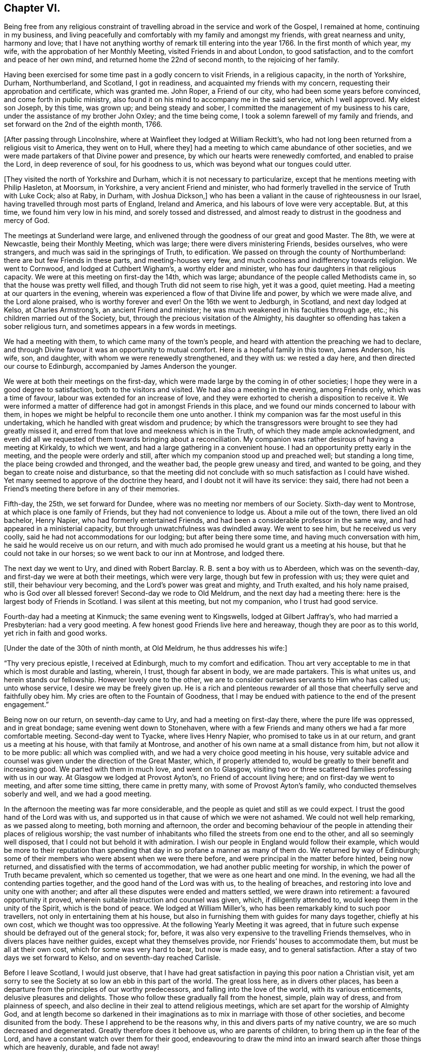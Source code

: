 == Chapter VI.

Being free from any religious constraint of travelling
abroad in the service and work of the Gospel,
I remained at home, continuing in my business,
and living peacefully and comfortably with my family and amongst my friends,
with great nearness and unity, harmony and love;
that I have not anything worthy of remark till entering into the year 1766.
In the first month of which year, my wife, with the approbation of her Monthly Meeting,
visited Friends in and about London, to good satisfaction,
and to the comfort and peace of her own mind, and returned home the 22nd of second month,
to the rejoicing of her family.

Having been exercised for some time past in a godly concern to visit Friends,
in a religious capacity, in the north of Yorkshire, Durham, Northumberland, and Scotland,
I got in readiness, and acquainted my friends with my concern,
requesting their approbation and certificate, which was granted me.
John Roper, a Friend of our city, who had been some years before convinced,
and come forth in public ministry,
also found it on his mind to accompany me in the said service, which I well approved.
My eldest son Joseph, by this time, was grown up; and being steady and sober,
I committed the management of my business to his care,
under the assistance of my brother John Oxley; and the time being come,
I took a solemn farewell of my family and friends,
and set forward on the 2nd of the eighth month, 1766.

+++[+++After passing through Lincolnshire, where at Wainfleet they lodged at William Reckitt`'s,
who had not long been returned from a religious visit to America, they went on to Hull,
where they]
had a meeting to which came abundance of other societies,
and we were made partakers of that Divine power and presence,
by which our hearts were renewedly comforted, and enabled to praise the Lord,
in deep reverence of soul, for his goodness to us,
which was beyond what our tongues could utter.

+++[+++They visited the north of Yorkshire and Durham,
which it is not necessary to particularize,
except that he mentions meeting with Philip Hasleton, at Moorsum, in Yorkshire,
a very ancient Friend and minister,
who had formerly travelled in the service of Truth with Luke Cock; also at Raby,
in Durham, with Joshua Dickson,]
who has been a valiant in the cause of righteousness in our Israel,
having travelled through most parts of England, Ireland and America,
and his labours of love were very acceptable.
But, at this time, we found him very low in his mind, and sorely tossed and distressed,
and almost ready to distrust in the goodness and mercy of God.

The meetings at Sunderland were large,
and enlivened through the goodness of our great and good Master.
The 8th, we were at Newcastle, being their Monthly Meeting, which was large;
there were divers ministering Friends, besides ourselves, who were strangers,
and much was said in the springings of Truth, to edification.
We passed on through the county of Northumberland:
there are but few Friends in these parts, and meeting-houses very few,
and much coolness and indifferency towards religion.
We went to Cornwood, and lodged at Cuthbert Wigham`'s, a worthy elder and minister,
who has four daughters in that religious capacity.
We were at this meeting on first-day the 14th, which was large;
abundance of the people called Methodists came in,
so that the house was pretty well filled, and though Truth did not seem to rise high,
yet it was a good, quiet meeting.
Had a meeting at our quarters in the evening,
wherein was experienced a flow of that Divine life and power,
by which we were made alive, and the Lord alone praised, who is worthy forever and ever!
On the 16th we went to Jedburgh, in Scotland, and next day lodged at Kelso,
at Charles Armstrong`'s, an ancient Friend and minister;
he was much weakened in his faculties through age, etc.;
his children married out of the Society, but,
through the precious visitation of the Almighty,
his daughter so offending has taken a sober religious turn,
and sometimes appears in a few words in meetings.

We had a meeting with them, to which came many of the town`'s people,
and heard with attention the preaching we had to declare,
and through Divine favour it was an opportunity to mutual comfort.
Here is a hopeful family in this town, James Anderson, his wife, son, and daughter,
with whom we were renewedly strengthened, and they with us: we rested a day here,
and then directed our course to Edinburgh, accompanied by James Anderson the younger.

We were at both their meetings on the first-day,
which were made large by the coming in of other societies;
I hope they were in a good degree to satisfaction, both to the visitors and visited.
We had also a meeting in the evening, among Friends only, which was a time of favour,
labour was extended for an increase of love,
and they were exhorted to cherish a disposition to receive it.
We were informed a matter of difference had got in amongst Friends in this place,
and we found our minds concerned to labour with them,
in hopes we might be helpful to reconcile them one unto another.
I think my companion was far the most useful in this undertaking,
which he handled with great wisdom and prudence;
by which the transgressors were brought to see they had greatly missed it,
and erred from that love and meekness which is in the Truth,
of which they made ample acknowledgment,
and even did all we requested of them towards bringing about a reconciliation.
My companion was rather desirous of having a meeting at Kirkaldy, to which we went,
and had a large gathering in a convenient house.
I had an opportunity pretty early in the meeting, and the people were orderly and still,
after which my companion stood up and preached well; but standing a long time,
the place being crowded and thronged, and the weather bad,
the people grew uneasy and tired, and wanted to be going,
and they began to create noise and disturbance,
so that the meeting did not conclude with so much satisfaction as I could have wished.
Yet many seemed to approve of the doctrine they heard,
and I doubt not it will have its service: they said,
there had not been a Friend`'s meeting there before in any of their memories.

Fifth-day, the 25th, we set forward for Dundee,
where was no meeting nor members of our Society.
Sixth-day went to Montrose, at which place is one family of Friends,
but they had not convenience to lodge us.
About a mile out of the town, there lived an old bachelor, Henry Napier,
who had formerly entertained Friends,
and had been a considerable professor in the same way,
and had appeared in a ministerial capacity, but through unwatchfulness was dwindled away.
We went to see him, but he received us very coolly,
said he had not accommodations for our lodging; but after being there some time,
and having much conversation with him, he said he would receive us on our return,
and with much ado promised he would grant us a meeting at his house,
but that he could not take in our horses; so we went back to our inn at Montrose,
and lodged there.

The next day we went to Ury, and dined with Robert Barclay.
R+++.+++ B. sent a boy with us to Aberdeen, which was on the seventh-day,
and first-day we were at both their meetings, which were very large,
though but few in profession with us; they were quiet and still,
their behaviour very becoming, and the Lord`'s power was great and mighty,
and Truth exalted, and his holy name praised, who is God over all blessed forever!
Second-day we rode to Old Meldrum, and the next day had a meeting there:
here is the largest body of Friends in Scotland.
I was silent at this meeting, but not my companion, who I trust had good service.

Fourth-day had a meeting at Kinmuck; the same evening went to Kingswells,
lodged at Gilbert Jaffray`'s, who had married a Presbyterian: had a very good meeting.
A few honest good Friends live here and hereaway, though they are poor as to this world,
yet rich in faith and good works.

+++[+++Under the date of the 30th of ninth month, at Old Meldrum, he thus addresses his wife:]

[.embedded-content-document.letter]
--

"`Thy very precious epistle, I received at Edinburgh, much to my comfort and edification.
Thou art very acceptable to me in that which is most durable and lasting, wherein,
I trust, though far absent in body, we are made partakers.
This is what unites us, and herein stands our fellowship.
However lovely one to the other,
we are to consider ourselves servants to Him who has called us; unto whose service,
I desire we may be freely given up.
He is a rich and plenteous rewarder of all those
that cheerfully serve and faithfully obey him.
My cries are often to the Fountain of Goodness,
that I may be endued with patience to the end of the present engagement.`"

--

Being now on our return, on seventh-day came to Ury,
and had a meeting on first-day there, where the pure life was oppressed,
and in great bondage; same evening went down to Stonehaven,
where with a few Friends and many others we had a far more comfortable meeting.
Second-day went to Tyacke, where lives Henry Napier,
who promised to take us in at our return, and grant us a meeting at his house,
with that family at Montrose, and another of his own name at a small distance from him,
but not allow it to be more public: all which was complied with,
and we had a very choice good meeting in his house,
very suitable advice and counsel was given under the direction of the Great Master,
which, if properly attended to, would be greatly to their benefit and increasing good.
We parted with them in much love, and went on to Glasgow,
visiting two or three scattered families professing with us in our way.
At Glasgow we lodged at Provost Ayton`'s, no Friend of account living here;
and on first-day we went to meeting, and after some time sitting,
there came in pretty many, with some of Provost Ayton`'s family,
who conducted themselves soberly and well, and we had a good meeting.

In the afternoon the meeting was far more considerable,
and the people as quiet and still as we could expect.
I trust the good hand of the Lord was with us,
and supported us in that cause of which we were not ashamed.
We could not well help remarking, as we passed along to meeting,
both morning and afternoon,
the order and becoming behaviour of the people
in attending their places of religious worship;
the vast number of inhabitants who filled the streets from one end to the other,
and all so seemingly well disposed, that I could not but behold it with admiration.
I wish our people in England would follow their example,
which would be more to their reputation than spending
that day in so profane a manner as many of them do.
We returned by way of Edinburgh;
some of their members who were absent when we were there before,
and were principal in the matter before hinted, being now returned,
and dissatisfied with the terms of accommodation,
we had another public meeting for worship, in which the power of Truth became prevalent,
which so cemented us together, that we were as one heart and one mind.
In the evening, we had all the contending parties together,
and the good hand of the Lord was with us, to the healing of breaches,
and restoring into love and unity one with another;
and after all these disputes were ended and matters settled,
we were drawn into retirement: a favoured opportunity it proved,
wherein suitable instruction and counsel was given, which, if diligently attended to,
would keep them in the unity of the Spirit, which is the bond of peace.
We lodged at William Miller`'s, who has been remarkably kind to such poor travellers,
not only in entertaining them at his house,
but also in furnishing them with guides for many days together, chiefly at his own cost,
which we thought was too oppressive.
At the following Yearly Meeting it was agreed,
that in future such expense should be defrayed out of the general stock; for, before,
it was also very expensive to the travelling Friends themselves,
who in divers places have neither guides, except what they themselves provide,
nor Friends`' houses to accommodate them, but must be all at their own cost,
which for some was very hard to bear, but now is made easy, and to general satisfaction.
After a stay of two days we set forward to Kelso, and on seventh-day reached Carlisle.

Before I leave Scotland, I would just observe,
that I have had great satisfaction in paying this poor nation a Christian visit,
yet am sorry to see the Society at so low an ebb in this part of the world.
The great loss here, as in divers other places,
has been a departure from the principles of our worthy predecessors,
and falling into the love of the world, with its various enticements,
delusive pleasures and delights.
Those who follow these gradually fall from the honest, simple, plain way of dress,
and from plainness of speech,
and also decline in their zeal to attend religious meetings,
which are set apart for the worship of Almighty God,
and at length become so darkened in their imaginations
as to mix in marriage with those of other societies,
and become disunited from the body.
These I apprehend to be the reasons why, in this and divers parts of my native country,
we are so much decreased and degenerated.
Greatly therefore does it behoove us, who are parents of children,
to bring them up in the fear of the Lord,
and have a constant watch over them for their good,
endeavouring to draw the mind into an inward
search after those things which are heavenly,
durable, and fade not away!

At Carlisle we received several letters from our dear friends and relations,
and though they gave us the comfortable account of their welfare,
yet the sorrowful news of the mobs rising in our city, breaking windows,
unroofing houses, and setting them on fire,
destroying and throwing into the river flour and meal in very large quantities,
and a great deal more damage, affected us.
The accounts informed us of many of the inhabitants assembling together, who, by force,
got the mob under; that divers of them were taken into custody,
who afterwards were tried, and many were condemned, and some hanged.

From Carlisle we went to Moorhouse, Scotby, and Sikeside,
where we were kindly received and entertained by our friend William Graham and wife.
We had a large meeting with them the next day:
I was opened on the recommendation of the apostle to the Philippians,
"`Whereunto we have already attained, let us walk by the same rule,
let us mind the same thing:`" Truth favoured, and we had a glorious meeting,
praised be His name who giveth the increase.
Sixth-day, went to Carlisle Monthly Meeting, which was very large,
and I hope that such as feared and worshipped the Great Name were profited thereby.

Seventh-day, a small meeting at Kirkbride,
in which the ownings of Divine power were experienced to our consolation;
the same evening went forward to Wigton; and the next day, being first-day,
had two meetings with them: the state of their meeting seemed low, nevertheless,
I was favoured to have open service amongst them.
Second-day, at Bolton,
where we laboured honestly according to our measures for their good,
and the same evening had a meeting at Holme, which was large and well,
the truths of the Gospel being preached in the power of God.
Third-day, at Allonby, and the next day a meeting at Broughton, which was large,
but not so much to satisfaction as I could have desired.
Lodged at Isaac Hall`'s, whose wife had an acceptable gift in the ministry,
and was concerned to visit the churches in America, which, when she had nearly finished,
was taken very unwell, and though no outward helps were wanting to restore her,
yet in vain; she quietly and willingly resigned her life to Him who gave it,
and doubtless received the reward of her labours.
I saw divers good accounts of her, all concurring in her acceptable service.

Fifth-day, had a meeting at Cockermouth.
Jonathan Wilkinson`'s wife being very ill and confined to her chamber,
we had a sitting by her bedside, and though my mind was much cast down,
yet was comforted with this opportunity: Hannah Harris was also with us.
These two good women found themselves concerned
to pay a religious visit to Friends in America,
in which undertaking they were most affectionately united, and preserved in the sweet,
heavenly, precious fellowship, in which they became true yokefellows and companions;
I heard much in commendation of them, and of their labours and services in those parts.

First-day was at Pardshaw, which I believe is by far the largest meeting in Cumberland.
It was a good meeting, though many things were spoken to in a very close manner.
Some matters of difference had got in, as we afterwards understood,
by which some have received hurt: may Truth so operate in their hearts,
as to bring about a reconciliation,
and restore the desirable blessings of love and peace,
is what I wish for them in great sincerity.

Next day we called on a poor widow and her daughter who live together; we asked,
whilst on horseback, if she could with conveniency take us in,
for we had been told her circumstances were narrow,
and could not tell what kind of a reception we might meet with.
But I do not remember where, in the course of all my travels,
I have been more kindly received than by this good woman, widow Wilson,
and her dutiful daughter, who cheerfully set before us the best she had in her house.
Whilst we sat at meat,
my heart was so filled with the sweetness and
love of God as to break forth into supplication,
beseeching that the Divine blessing might attend the present occasion,
and that the handful of meal which was in the barrel should not waste,
nor the cruise of oil fail; so was my soul poured forth to the Lord,
that his blessing might be upon these,
who out of their little gave freely to the Lord`'s servants,
who in love were sent to visit them.

Fifth-day, had a meeting at Penrith, which was the last in Cumberland.
There are in this county, which we visited pretty thoroughly and to our satisfaction,
many meeting-houses and a great many Friends, who I hope rather increase than otherwise,
and who love and live in the principles of which they are making profession.
From thence we proceeded to Strickland and Kendal, in Westmoreland,
and on third-day had a meeting at Settle, wherein Truth arose into great power,
and a heavenly time it was, the remembrance of which is sweet to my mind at this season!
Here were two Friends engaged in visiting families by order of their Monthly Meeting,
who requested our company, which we granted to their and our satisfaction.
Next day we went to Skipton, then by Bradford to Leeds,
and attended their meetings on first-day,
which the Lord in infinite goodness was graciously pleased to own, and filled our cups,
so that they ran over, and his heritage was watered,
to his praise and the consolation of his people, who, saith my soul,
is worthy and blessed forever!

The weight of the concern which had long exercised my
mind on account of the visit I have already performed,
now wearing off, I found it my place to come pretty directly home,
taking meetings as they fell in my way, and was met by my dear wife and son-in-law Cook,
at Wymondham, where we had a large meeting, to edification.
The same evening returned home to my habitation at Norwich, the 27th of eleventh month,
1766, witnessing in my measure the verity of the saying of the royal Psalmist,
"`He that goeth forth and weepeth, bearing precious seed,
shall doubtless come again with rejoicing, bringing his sheaves with him!`"

1767+++.+++ In this year, my dear uncle Edmund Peckover resigned his life to Him that gave it;
by whose removal the church has sustained no small loss,
though to him undoubtedly it is great gain.
The Monthly Meeting to which he belonged thought his memory worthy of some testimonial,
and as my esteem was very great for him, not only as a near relation,
but a father in Christian experience, I have thought fit to subjoin it.

[.embedded-content-document.testimony]
--

[.blurb]
=== A Testimony from Wells Monthly Meeting in Norfolk, concerning our ancient and eminent friend, Edmund Peckover, deceased.

He was born at Fakenham in this county in the year 1695,
and was the son of Joseph and Catherine Peckover,
both persons of eminent worth and estimation in the Society.
It appears by a short manuscript under his own hand,
that he once had thoughts of leaving some
account of his Christian experiences behind him,
and made a beginning towards it; but whether he pursued his intention, or was prevented,
we cannot ascertain,
nothing further having been found amongst his papers in pursuance thereof.
The fragment he has left is after this manner.

"`The tender dealings of the Almighty with me in
my youth being often fresh in my remembrance,
brings a most grateful sense thereof over my mind,
under which I cannot but commemorate the same with reverence.
It was no small advantage to me that I was favoured with religious and godly parents,
whose concern and care,
to bring me up and the rest of their children in the nurture and admonition of the Lord,
was great.
And what I look upon as very remarkable is,
that before I arrived at an age capable to retain those good and wholesome admonitions,
which in the wisdom of God they often communicated to me,
I felt the good hand of the Lord at work in me,
in a manner suitable to my tender capacity,
impressing upon my heart a living sense of his greatness and goodness,
which often brought me under much awfulness and fear,
dreading to do anything that I knew was not well pleasing in his sight:
herein I could distinguish that I had peace and satisfaction,
and met with encouragement in myself beyond what I am able to express.
And when I have been drawn into anything which tended to
hinder my growth in that which I found to my soul`'s advantage,
sorrow and trouble took hold of me;
under a sense whereof I often made vows and promises
that I would never join with the like again,
which being my first fruits before the Lord, I believe he had a tender regard to,
and often assisted me to perform those covenants,
which through some good measure of Divine influence I then entered into.
In the time of this exercise, great and many were the conflicts I had to encounter; but,
to the praise of his great name I speak it, his compassionate, fatherly care was over me,
and always attended me with such a portion of his Divine and saving grace,
that I knew preservation thereby through things of the most trying and pinching nature:
in the experience whereof thankfulness would arise.`"

As he was thus early visited, so, through faithfulness to the Divine manifestations,
he was early anointed and sent forth to preach the Gospel, even in his minority,
either whilst under education at the school of that ancient and honourable Friend,
Gilbert Thompson, or very soon after he left it; as near as we can gather,
his mouth was opened in public testimony about the year 1711,
and in the fifteenth of his age.
Through Divine favour, as he abode in faithfulness,
he grew in the Truth and increased in his gift, which was very acceptable.

He entered upon his first journey in the service of Truth with Edward Upsher,
in the year 1714, being the eighteenth of his age,
and visited Friends in several adjacent counties.
In 1716, he accompanied George Gibson through Ireland:
he visited Friends in that kingdom again in 1726;
travelled most parts of this nation many times over, and twice into Scotland;
and in the year 1742,
a concern having long and weightily been upon him to
pay a religious visit to Friends in America,
he went over in company with our friends John Haslam and Michael Lightfoot,
who was then upon his return to Philadelphia.

Having discharged that duty to the edification
and great satisfaction of the churches there,
as appears by their certificates,
the Lord was pleased in 1744 to restore him again in safety to his native land,
with the rich reward of peace in his bosom.
In 1753, he made his third visit to Friends in Ireland, and continued afterwards,
as he found it his concern, to travel in divers parts of this nation,
was a constant attender of the Yearly Meeting in London,
and at many other opportunities paid very acceptable visits to that city.

In the exercise of his gift, he was frequently opened and enlarged in Divine counsel,
in delivery was manly and distinct, his doctrine sound and flowing,
and his spirit lively and powerful.
He appeared at times as a cloud filled with celestial rain,
to the reviving and refreshment of the living heritage of God,
zealous for the prosperity of the church, and for the gathering of all.
He spared not to spend himself in the strength of his days,
and Almighty goodness was pleased to preserve him a strong man
and an able minister for a long course of years.
He usually delivered himself with great fervency;
and often in the flowing forth of Divine love upon his spirit,
he was raised to sing the song of Zion in a melodious manner.
While favoured with ability,
he was constant and particularly careful in giving due attendance to meetings,
and very serviceable on occasions of marriages and burials.

He was exemplary in life, unstained in character,
assiduous to preserve discipline and order in the church,
and that love and unity might be maintained and increased; painful in travail,
laborious in word and doctrine, an elder worthy of double honour,
to whom we cordially gave it.

The deep impressions that remain on many of our spirits
in the grateful remembrance of his labours of love,
which through Divine assistance he was enabled to bestow upon us,
we hope will be lasting engagements to us to preserve a
just and affectionate regard to his memory.
His doctrine was often wonderfully suited to the states of those to whom he ministered,
and the holy unction which accompanied it effectual,
melting the hearts both of Friends and others.

We have cause to believe that in many distant and different parts,
as well as in his own neighbourhood,
a number are still in being who are as seals to the truth and power of his ministry,
to whose convincement he was made instrumental, or to whose growth he was helpful.

It pleased the Lord,
that about three years before his decease he received a shock of a paralytic kind, which,
both in his own apprehensions and in that of his friends,
seemed to threaten him with a hasty dissolution.
Under this affecting visitation,
by the account of a relation who visited him the same evening,
he was graciously preserved in a broken, tender, living frame,
and expressed himself after this manner:--That
he had now the satisfaction of a good conscience,
and of having discharged himself in the duty required of him,
according to the ability afforded him,
declaring at the same time the great consolation he inwardly enjoyed.
The next morning, after a short sleep, and taking some little refreshment,
he was somewhat revived, and signified,
that he was well pleased his outward affairs were settled,
and was fully satisfied with the manner in which they were ordered,
and entirely resigned to the disposal of an all-wise Providence,
whether it might be to lengthen his days or to take him hence:
that he felt a blessed assurance, and found the Lord,
who had been his support in many trials from his youth to his advanced years,
still to be near him, and could experimentally say his Redeemer lived,
who had ever been the strength of his faithful people,
and had brought to pass many things in his pilgrimage,
which to outward appearance seemed very unlikely.
After this, he lay in a sweet quiet frame of mind,
and his pain lessening he appeared pretty cheerful,
and in time he became so far restored as to be able to appear abroad in a carriage,
but with considerable difficulty to himself.

And though in common conversation his apprehension and memory seemed much impaired,
yet his public appearances in meeting continued sound, consistent and savoury.
A few months before his death he was rendered totally unable to attend meetings,
and continued gradually to decline; and the gracious Lord,
who had been his strength and stay in the prime of his life,
supported him in his last moments.
He appeared to be favoured with a comfortable foretaste of
that glorious immortality which is prepared for the righteous.
For though he was deprived of bodily strength to speak so distinctly as usual,
yet he was sufficiently understood to intimate
the inexpressible joy and felicity he felt,
and seemed to pass away as with an heavenly song of Divine praise in his mouth.
He departed this life at Wells, the 19th of seventh month, 1767,
and his remains were buried at Fakenham the 22nd,
after a large and solemn meeting of relations, friends and neighbours.
He died in the seventy-second year of his age, and the fifty-seventh of his ministry.

[.signed-section-signature]
Signed in and on behalf of our Monthly Meeting held at Wells,
the 4th of fifth month, 1768, by many Friends.

--
